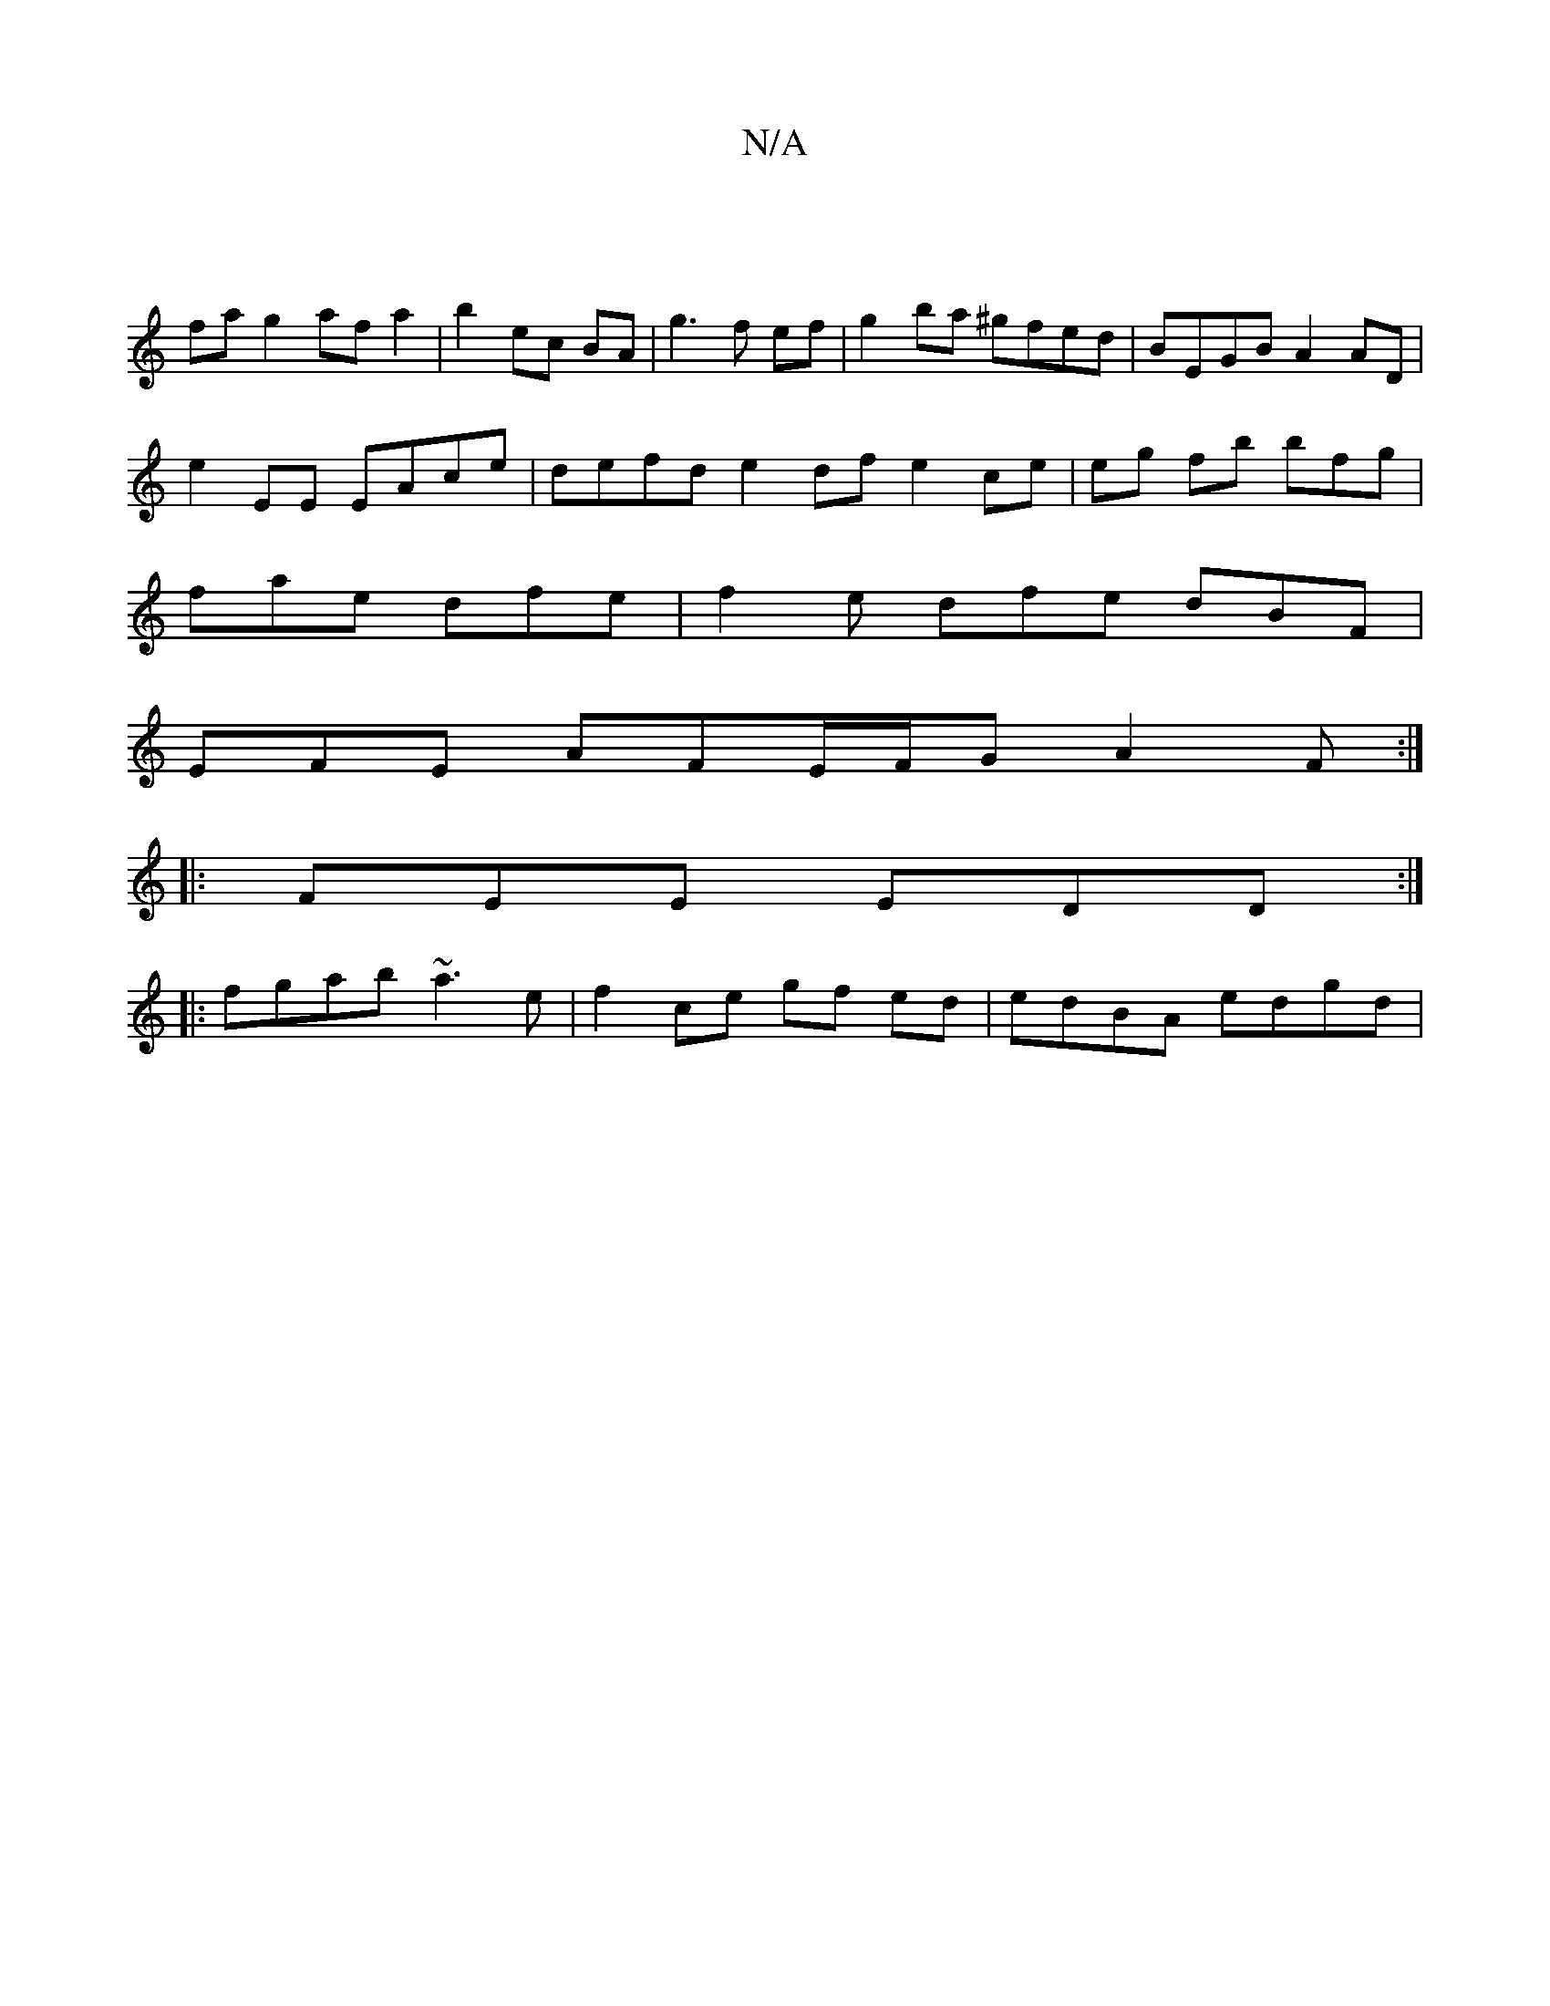 X:1
T:N/A
M:4/4
R:N/A
K:Cmajor
|
 fa g2 af a2 | b2 ec BA | g3 f ef | g2 ba ^gfed | BEGB A2 AD |
E'2 EE EAce | defd e2df e2ce | eg fb bfg |
fae dfe | f2e dfe dBF|
EFE AFE/F/G A2 F:|
|:FEE EDD :|
|:fgab ~a3e | f2 ce gf ed|edBA edgd |